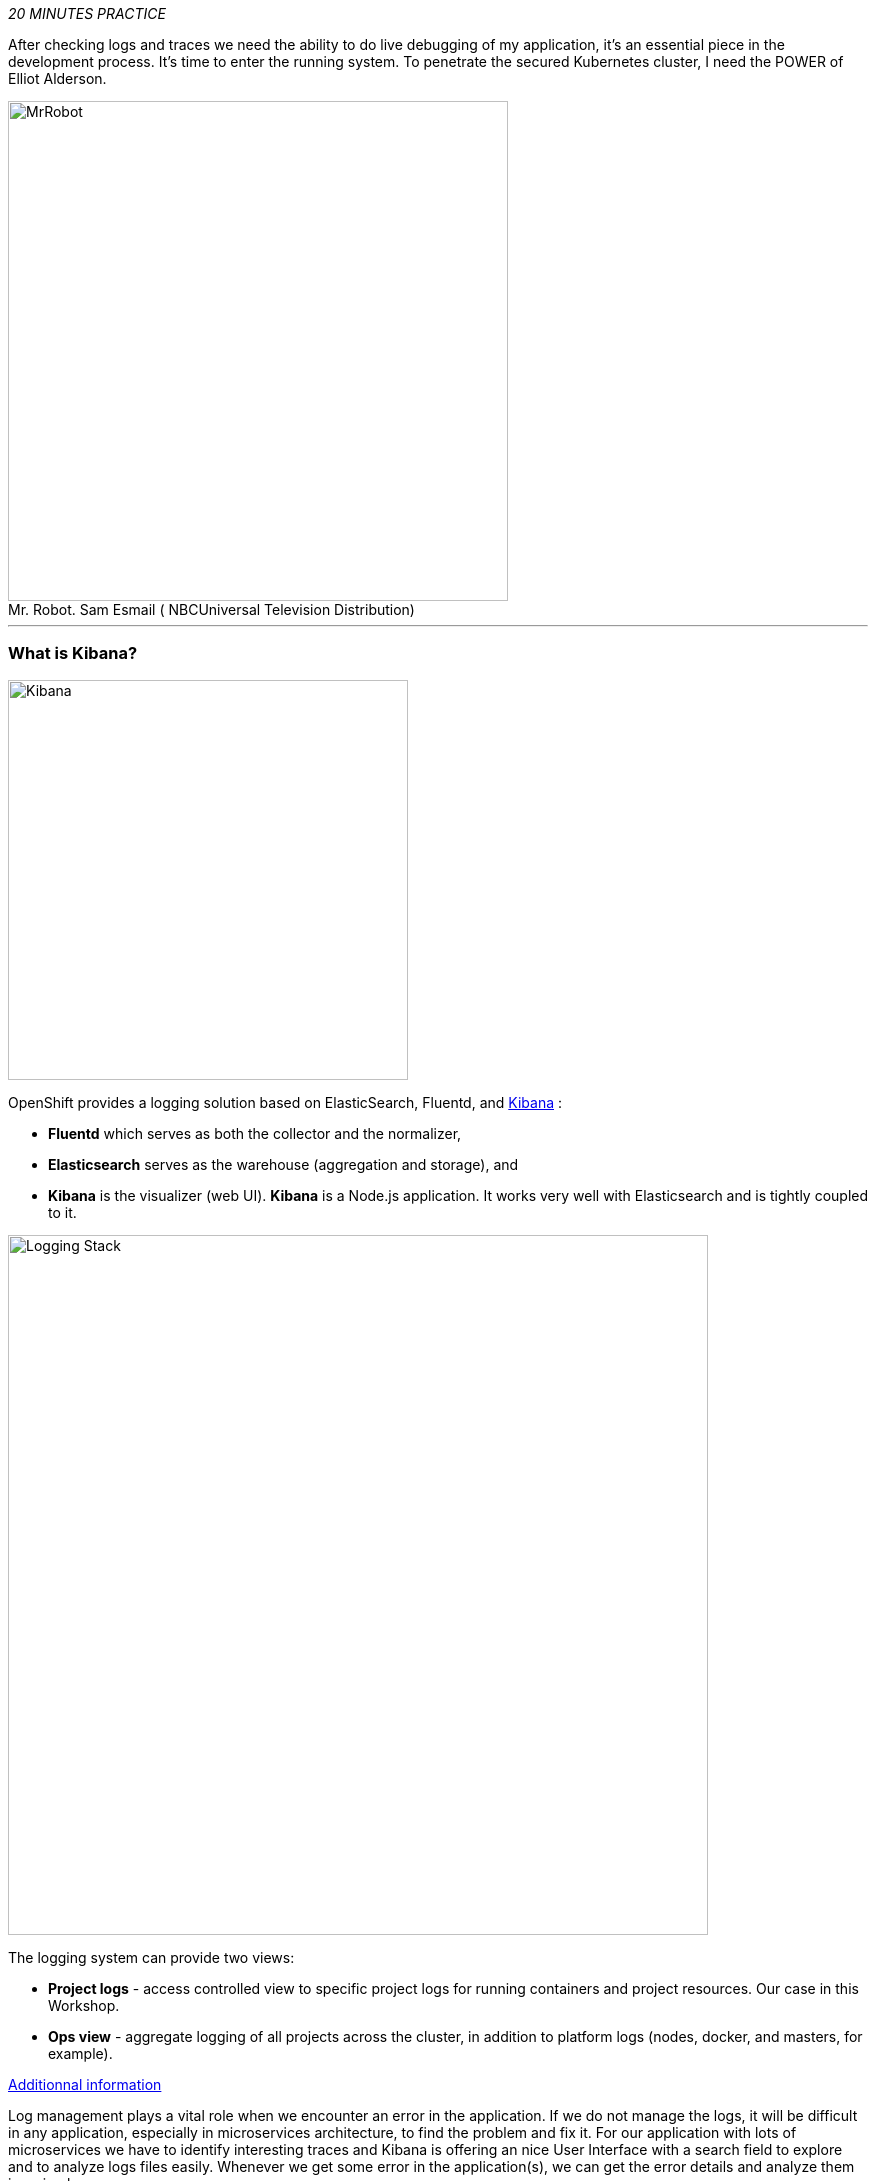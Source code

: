 :markup-in-source: verbatim,attributes,quotes
:USER_ID: %USER_ID%
:OPENSHIFT_PASSWORD: %OPENSHIFT_PASSWORD%
:OPENSHIFT_CONSOLE_URL: %OPENSHIFT_CONSOLE_URL%/topology/ns/staging-project{USER_ID}
:KIBANA_URL: %KIBANA_URL%
:APPS_HOSTNAME_SUFFIX: %APPS_HOSTNAME_SUFFIX%
:COOLSTORE_HOMEPAGE: http://web-staging-project{USER_ID}.{APPS_HOSTNAME_SUFFIX}

_20 MINUTES PRACTICE_

After checking logs and traces we need the ability to do live debugging of my application,
it's an essential piece in the development process. It's time to enter the running system. To penetrate the secured Kubernetes cluster, I need the POWER of Elliot Alderson.

.Mr. Robot. Sam Esmail (	NBCUniversal Television Distribution)
[caption=" "]
image::images/mrrobot.png[MrRobot, 500]

'''

=== What is Kibana?

[sidebar]
--
image::images/Kibana-Logo-Color-H.png[Kibana, 400]

OpenShift provides a logging solution based on ElasticSearch, Fluentd, and https://en.wikipedia.org/wiki/Kibana[Kibana^] :

*  **Fluentd** which serves as both the collector and the normalizer, 
*  **Elasticsearch** serves as the warehouse (aggregation and storage), and 
*  **Kibana** is the visualizer (web UI). **Kibana** is a Node.js application. It works very well with Elasticsearch and is tightly coupled to it. 

image::images/logging-stack.png[Logging Stack, 700]

The logging system can provide two views: 

* **Project logs** - access controlled view to specific project logs for running containers and project resources. Our case in this Workshop. 
* **Ops view** - aggregate logging of all projects across the cluster, in addition to platform logs (nodes, docker, and masters, for example). 

https://docs.openshift.com/container-platform/3.11/install_config/aggregate_logging.html#aggregate-logging-kibana[Additionnal information^]

Log management plays a vital role when we encounter an error in the application. If we do not manage the logs, it will be difficult in any application, especially in microservices architecture, to find the problem and fix it. For our application with lots of microservices we have to identify interesting traces and Kibana is offering an nice User Interface with a search field to explore and to analyze logs files easily. Whenever we get some error in the application(s), we can get the error details and analyze them in a simple way.
--

'''

=== Investigate The Bug

**CoolStore** application seems to have a bug that causes the inventory status for one of the products not to be displayed in the web interface.

image::images/debug-coolstore-bug.png[Inventory Status Bug, 800]

This is not an expected behavior!

Let's start our investigation from the application logs!
**Log in to the** link:{KIBANA_URL}[Kibana Console^] as `{OPENSHIFT_USER}/{OPENSHIFT_PASSWORD}`

image::images/kibana-console.png[Kibana - Console, 600]

After you log in, enter the following configuration:

 * Add the 2 fields: `**kubernetes.pod_name**`, `**message**`
 * Search: `**message:(error)**`

image::images/kibana-search.png[Kibana - Search, 200]

**Push the 'Enter' button**, you will get the following results:

image::images/kibana-error-result.png[Kibana - Error Result, 600]

Oh! Something seems to be wrong with the response the **Gateway Service** has received from the **Inventory Service** for the product id **'444436'**. 
But there doesn't seem to be anything relevant to the **invalid response** error at the **Inventory Service** level! 

**Go back to** `Distributed Tracing` **menu** from link:{KIALI_URL}[Kiali Console^].
**Select one of the** `Distributed Trace` **then on** `Search` **field enter the product id** `444436`.
One span should be highlighted in *light yellow*.

image::images/jaeger-trace-inventory.png[Jaeger - Trace Inventory , 600]

**Expand the** `inventory.{COOLSTORE_PROJECT}` **span** in order to get more detail.

image::images/jaeger-trace-inventory-details.png[Jaeger - Trace Inventory , 800]

No response came back from `**Inventory Service**` for the product id `**444436**` and that seems to be the reason the inventory status is not displayed
on the web interface.

Let's debug the `**Inventory Service**` to get to the bottom of this!

'''

=== Debugging with CodeReady Workspaces and Istio Workspace


Similarly to previous lab, we will leverage **Istio Workspace** tool to start **Inventory Service**, connect to actual production cluster and debug the code.

First, we have to start Quarkus-based `Inventory Service` in the `dev` mode. This is achieved by `quarkus:dev` Maven goal.
This will allow us to:

. attach debugger to running service.
. reload code without restarts.

We will also set header to `lab4`, so we can reach our instance and debug it where all the other users will still rely on the production instance.

IMPORTANT: Having debugger attached to the production instance will result in halting the whole system for every user. We definitely don't what this to happen. And that's why `Istio Workspace` was born.

In your link:{CHE_URL}[Workspace^], `**click on 'Terminal' -> 'Run Task...'**`

image::images/che-runtask.png[Che - RunTask, 500]

Then `**select the command 'Inventory - Route Traffic to local'**`

image::images/che-inventory-ike.png[Che - Inventory Route ike, 500]

Next, we have to configure remote debugging session. By default, Quarkus starts remote debugger on port `5005`, so let's attach debugger to it.

image::images/che-attach-debugger.png[Che - Attach Debugger, 700]

Alternatively you can simply paste JSON below to `.theia/launch.json`

[source,json]
.launch.json
----
{
  "version": "0.2.0",
  "configurations": [
      {
          "type": "java",
          "name": "Debug (Attach)",
          "request": "attach",
          "hostName": "localhost",
          "port": 5005
      }
  ]
}
----

Once done, your can start debugging from the **Debug Mode** as you can see the screenshot below:

image::images/che-debugmode.png[Che - Debug Mode, 700]

Go back the `**Explorer**` view in the left menu and open the `**com.redhat.cloudnative.inventory.InventoryResource**` class
in the `**inventory-quarkus**` project.

**Add a breakpoint** by clicking on the editor sidebar on the line number of the first line of the `**getAvailability()**`
method.

image::images/che-breakpoint.png[Che - Breakpoint, 700]

Additionally, we can narrow breakpoint capture by enabling a condition `itemId.equals("444436")`.

Right-click on the breakpoint and select `**Edit Breakpoint..**` option.

image::images/che-conditional-breakpoint.png[Che - Edit Breakpoint, 700]

Then add expression mentioned above - `itemId.equals("444436")` and hit `ENTER`.

image::images/che-conditional-breakpoint-condition.png[Che - Conditional Breakpoint, 700]

We can now access Cool Store app with the new route link:{COOLSTORE_HOMEPAGE}/#!/?route=lab4[] to see if we can reach the breakpoint.

The IDE will automatically switch back to the **Debug Panel** and notice that the code execution is paused at the
breakpoint on `**InventoryResource**` class.

image::images/che-breakpointstop.png[Che - Breakpoint Stop, 900]

**Click on the** `**Step Over**` **icon** to execute one line and retrieve the inventory object for the
given product id from the database.

image::images/che-stepover.png[Che - Step Over, 900]

Can you spot the bug now? 

**Look at the Variables window** on the left hand side. The retrieved **inventory** object is `**null**`!

The non-existing product id is not a problem on its own. It simply could mean this product is discontinued and removed
from the Inventory database but it's not removed from the product catalog database yet.
The bug is however caused because the code returns this **null** value instead of a sensible REST response.
If the product id does not exist, a proper JSON response stating a zero inventory should be  returned instead of **null**.

**Click on the** _Resume_ **icon** to continue the code execution and then **on the** _Stop_ **icon** to
end the debug session.

image::images/che-end.png[Che - End, 900]

'''

=== Fix the Bug

Under the `**inventory-quarkus**` project, **update the** `**getAvailability()**` **method** of the `**InventoryResource**` class
 as follows:

[source,java]
.InventoryResource.java
----
@GET
@Path("/{itemId}")
@Produces(MediaType.APPLICATION_JSON)
public Inventory getAvailability(@PathParam("itemId") String itemId) {
    Inventory inventory = em.find(Inventory.class, itemId);

    if (inventory == null) {
        inventory = new Inventory();
        inventory.setItemId(itemId);
        inventory.setQuantity(0);
    }

    return inventory;
}
----

After changing this logic let's access link:{COOLSTORE_HOMEPAGE}/#!/?route=lab4[] to verify how it works now.

image::images/debug-coolstore-bug-fixed.png[Inventory Status Bug Fixed, 800]

If it looks ok we are ready to roll it out to production!

You can now stop `ike` tool in the terminal by pressing Ctrl+C. This will result in undeploying our special instance which we just used for debugging purposes.


=== Deploying on production

In your link:{CHE_URL}[Workspace^], via the command menu (Cmd+Shift+P ⌘⇧P on macOS or Ctrl+Shift+P ⌃⇧P on Windows and Linux),

**run** `**Task: Run Task... ->  che: oc build inventory service**`

image::images/che-runtask.png[Che - RunTask, 500]

image::images/che-buildinventory.png[Che - Build Inventory Service, 500]

When the container is rebuilt and deployed, point your browser at the Web route and verify 
that the inventory status is visible for all products. The suspicious product should show
the inventory status as **Not in Stock**.

'''

=== CONGRATULATIONS!!!

Well done and congratulations for completing all the labs.
